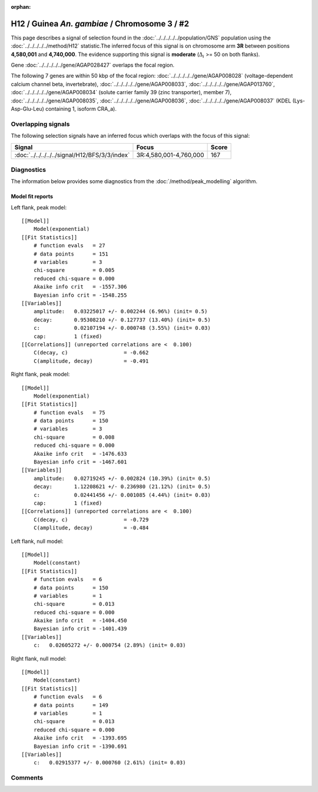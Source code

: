 :orphan:

H12 / Guinea *An. gambiae* / Chromosome 3 / #2
================================================================================



This page describes a signal of selection found in the
:doc:`../../../../../population/GNS` population using the
:doc:`../../../../../method/H12` statistic.The inferred focus of this signal is on chromosome arm
**3R** between positions **4,580,001** and
**4,740,000**.
The evidence supporting this signal is
**moderate** (:math:`\Delta_{i}` >= 50 on both flanks).

.. raw:: html
    :file: peak_location.html

.. raw:: html

    <div class='bokeh-figure figure'><p class='caption'>
    <strong>Signal location</strong>. Blue markers
    show the values of the selection statistic.
    The dashed black line shows the fitted peak model. The shaded red area
    shows the focus of the selection signal. The shaded blue area shows
    the genomic region in linkage with the selection event. Use the
    mouse wheel or the controls at the right of the plot to zoom in, and hover
    over genes to see gene names and descriptions.
    </p></div>



Gene :doc:`../../../../../gene/AGAP028427` overlaps the focal region.





The following 7 genes are within 50 kbp of the focal
region: :doc:`../../../../../gene/AGAP008028` (voltage-dependent calcium channel beta, invertebrate),  :doc:`../../../../../gene/AGAP008033`,  :doc:`../../../../../gene/AGAP013760`,  :doc:`../../../../../gene/AGAP008034` (solute carrier family 39 (zinc transporter), member 7),  :doc:`../../../../../gene/AGAP008035`,  :doc:`../../../../../gene/AGAP008036`,  :doc:`../../../../../gene/AGAP008037` (KDEL (Lys-Asp-Glu-Leu) containing 1, isoform CRA_a).


Overlapping signals
-------------------



The following selection signals have an inferred focus which overlaps with the
focus of this signal:

.. cssclass:: table-hover
.. csv-table::
    :widths: auto
    :header: Signal, Focus, Score

    :doc:`../../../../../signal/H12/BFS/3/3/index`,"3R:4,580,001-4,760,000",167
    



Diagnostics
-----------

The information below provides some diagnostics from the
:doc:`/method/peak_modelling` algorithm.

.. raw:: html

    <div class="figure">
    <img src="../../../../../_static/data/signal/H12/GNS/3/2/peak_context.png"/>
    <p class="caption"><strong>Selection signal in context</strong>. @@TODO</p>
    </div>

.. raw:: html

    <div class="figure">
    <img src="../../../../../_static/data/signal/H12/GNS/3/2/peak_targetting.png"/>
    <p class="caption"><strong>Peak targetting</strong>. @@TODO</p>
    </div>

.. raw:: html

    <div class="figure">
    <img src="../../../../../_static/data/signal/H12/GNS/3/2/peak_fit.png"/>
    <p class="caption"><strong>Peak fitting diagnostics</strong>. @@TODO</p>
    </div>

Model fit reports
~~~~~~~~~~~~~~~~~

Left flank, peak model::

    [[Model]]
        Model(exponential)
    [[Fit Statistics]]
        # function evals   = 27
        # data points      = 151
        # variables        = 3
        chi-square         = 0.005
        reduced chi-square = 0.000
        Akaike info crit   = -1557.306
        Bayesian info crit = -1548.255
    [[Variables]]
        amplitude:   0.03225017 +/- 0.002244 (6.96%) (init= 0.5)
        decay:       0.95308210 +/- 0.127737 (13.40%) (init= 0.5)
        c:           0.02107194 +/- 0.000748 (3.55%) (init= 0.03)
        cap:         1 (fixed)
    [[Correlations]] (unreported correlations are <  0.100)
        C(decay, c)                  = -0.662 
        C(amplitude, decay)          = -0.491 


Right flank, peak model::

    [[Model]]
        Model(exponential)
    [[Fit Statistics]]
        # function evals   = 75
        # data points      = 150
        # variables        = 3
        chi-square         = 0.008
        reduced chi-square = 0.000
        Akaike info crit   = -1476.633
        Bayesian info crit = -1467.601
    [[Variables]]
        amplitude:   0.02719245 +/- 0.002824 (10.39%) (init= 0.5)
        decay:       1.12208621 +/- 0.236980 (21.12%) (init= 0.5)
        c:           0.02441456 +/- 0.001085 (4.44%) (init= 0.03)
        cap:         1 (fixed)
    [[Correlations]] (unreported correlations are <  0.100)
        C(decay, c)                  = -0.729 
        C(amplitude, decay)          = -0.484 


Left flank, null model::

    [[Model]]
        Model(constant)
    [[Fit Statistics]]
        # function evals   = 6
        # data points      = 150
        # variables        = 1
        chi-square         = 0.013
        reduced chi-square = 0.000
        Akaike info crit   = -1404.450
        Bayesian info crit = -1401.439
    [[Variables]]
        c:   0.02605272 +/- 0.000754 (2.89%) (init= 0.03)


Right flank, null model::

    [[Model]]
        Model(constant)
    [[Fit Statistics]]
        # function evals   = 6
        # data points      = 149
        # variables        = 1
        chi-square         = 0.013
        reduced chi-square = 0.000
        Akaike info crit   = -1393.695
        Bayesian info crit = -1390.691
    [[Variables]]
        c:   0.02915377 +/- 0.000760 (2.61%) (init= 0.03)


Comments
--------

.. raw:: html

    <div id="disqus_thread"></div>
    <script>
    (function() { // DON'T EDIT BELOW THIS LINE
    var d = document, s = d.createElement('script');
    s.src = 'https://agam-selection-atlas.disqus.com/embed.js';
    s.setAttribute('data-timestamp', +new Date());
    (d.head || d.body).appendChild(s);
    })();
    </script>
    <noscript>Please enable JavaScript to view the <a href="https://disqus.com/?ref_noscript">comments powered by Disqus.</a></noscript>
